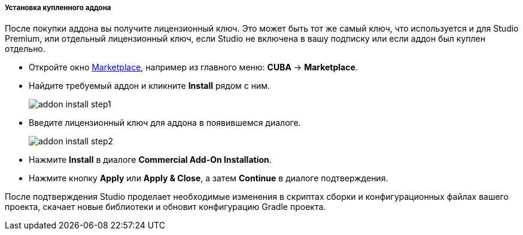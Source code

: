 :sourcesdir: ../../../../../source

[[addons_install_with_license_key]]
===== Установка купленного аддона
--
После покупки аддона вы получите лицензионный ключ. Это может быть тот же самый ключ, что используется и для Studio Premium, или отдельный лицензионный ключ, если Studio не включена в вашу подписку или если аддон был куплен отдельно.

* Откройте окно <<addons_marketplace,Marketplace>>, например из главного меню: *CUBA* -> *Marketplace*.
* Найдите требуемый аддон и кликните *Install* рядом с ним.
+
image::features/project/addon_install_step1.png[align="center"]
+
* Введите лицензионный ключ для аддона в появившемся диалоге.
+
image::features/project/addon_install_step2.png[align="center"]
+
* Нажмите *Install* в диалоге *Commercial Add-On Installation*.
+
* Нажмите кнопку *Apply* или *Apply & Close*, а затем *Continue* в диалоге подтверждения.

После подтверждения Studio проделает необходимые изменения в скриптах сборки и конфигурационных файлах вашего проекта, скачает новые библиотеки и обновит конфигурацию Gradle проекта.
--
